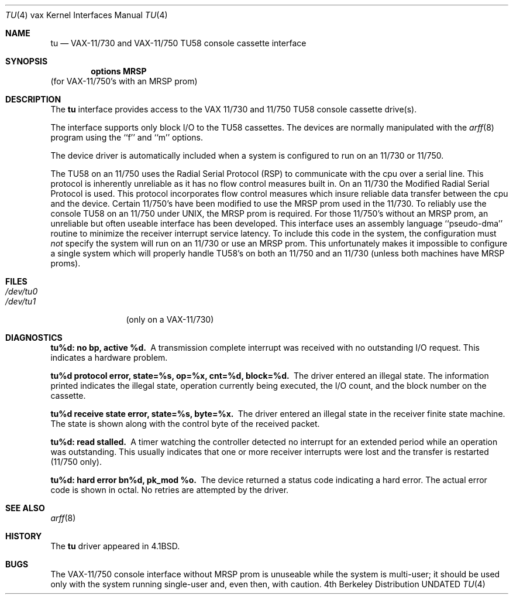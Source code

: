 .\" Copyright (c) 1980, 1991, 1993
.\"	The Regents of the University of California.  All rights reserved.
.\"
.\" %sccs.include.redist.man%
.\"
.\"     @(#)tu.4	8.1 (Berkeley) %G%
.\"
.Dd 
.Dt TU 4 vax
.Os BSD 4
.Sh NAME
.Nm tu
.Nd
.Tn VAX-11/730
and
.Tn VAX-11/750
.Tn TU58
console cassette interface
.Sh SYNOPSIS
.Cd "options MRSP"
(for
.Tn VAX-11/750 Ns 's
with an
.Tn MRSP
prom)
.Sh DESCRIPTION
The
.Nm tu
interface provides access to the
.Tn VAX
11/730 and 11/750
.Tn TU58
console
cassette drive(s).  
.Pp
The interface supports only block
.Tn I/O
to the
.Tn TU58
cassettes.
The devices are normally manipulated with the 
.Xr arff 8
program using the ``f'' and ``m'' options.
.Pp
The device driver is automatically included when a
system is configured to run on an 11/730 or 11/750.
.Pp
The
.Tn TU58
on an 11/750 uses the Radial Serial Protocol
.Pq Tn RSP
to communicate with the cpu over a serial line.  This 
protocol is inherently unreliable as it has no flow
control measures built in.  On an 11/730 the Modified
Radial Serial Protocol is used.  This protocol incorporates
flow control measures which insure reliable data transfer
between the cpu and the device.  Certain 11/750's have
been modified to use the
.Tn MRSP
prom used in the 11/730.
To reliably use the console
.Tn TU58
on an 11/750 under
.Tn UNIX ,
the
.Tn MRSP
prom is required.  For those 11/750's without
an
.Tn MRSP
prom, an unreliable but often
useable interface has been developed.
This interface uses an assembly language ``pseudo-dma'' routine
to minimize the receiver interrupt service latency.
To include this code in
the system, the configuration must
.Em not
specify the
system will run on an 11/730 or use an
.Tn MRSP
prom.
This unfortunately makes it impossible to configure a
single system which will properly handle
.Tn TU58 Ns 's
on both an 11/750
and an 11/730 (unless both machines have
.Tn MRSP
proms).
.Sh FILES
.Bl -tag -width /dev/tu0xx -compact
.It Pa /dev/tu0
.It Pa /dev/tu1
(only on a
.Tn VAX Ns \-11/730)
.El
.Sh DIAGNOSTICS
.Bl -diag
.It tu%d: no bp, active %d.
A transmission complete interrupt was received with no outstanding
.Tn I/O
request.  This indicates a hardware problem.
.Pp
.It "tu%d protocol error, state=%s, op=%x, cnt=%d, block=%d."
The driver entered an illegal state.  The information printed
indicates the illegal state, operation currently being executed,
the
.Tn I/O
count, and the block number on the cassette.
.Pp
.It "tu%d receive state error, state=%s, byte=%x."
The driver entered an illegal state in the receiver finite
state machine.  The state is shown along with the control
byte of the received packet.
.Pp
.It tu%d: read stalled.
A timer watching the controller detected no interrupt for
an extended period while an operation was outstanding.
This usually indicates that one or more receiver interrupts
were lost and the transfer is restarted (11/750 only).
.Pp
.It tu%d: hard error bn%d, pk_mod %o.
The device returned a status code indicating a hard error. The
actual error code is shown in octal. No retries are attempted
by the driver.
.El
.Sh SEE ALSO
.Xr arff 8
.Sh HISTORY
The
.Nm
driver appeared in
.Bx 4.1 .
.Sh BUGS
The
.Tn VAX Ns \-11/750
console interface without
.Tn MRSP
prom is unuseable
while the system is multi-user; it should be used only with
the system running single-user and, even then, with caution.
